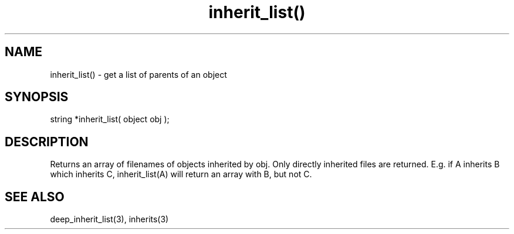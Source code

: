 .\"get a list of parents of an object
.TH inherit_list() 3

.SH NAME
inherit_list() - get a list of parents of an object

.SH SYNOPSIS
string *inherit_list( object obj );

.SH DESCRIPTION
Returns an array of filenames of objects inherited by obj.  Only directly
inherited files are returned.  E.g. if A inherits B which inherits C,
inherit_list(A) will return an array with B, but not C.

.SH SEE ALSO
deep_inherit_list(3), inherits(3)

